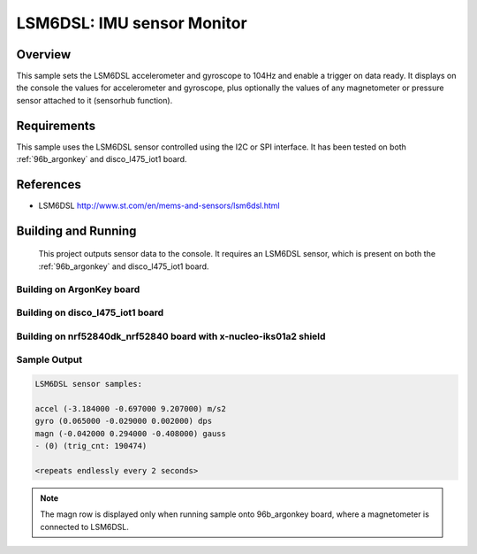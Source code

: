 .. _lsm6dsl:

LSM6DSL: IMU sensor Monitor
###########################

Overview
********
This sample sets the LSM6DSL accelerometer and gyroscope to 104Hz
and enable a trigger on data ready. It displays on the console the
values for accelerometer and gyroscope, plus optionally the values of
any magnetometer or pressure sensor attached to it (sensorhub function).


Requirements
************

This sample uses the LSM6DSL sensor controlled using the I2C or SPI interface.
It has been tested on both :ref:`96b_argonkey` and disco_l475_iot1 board.

References
**********

- LSM6DSL http://www.st.com/en/mems-and-sensors/lsm6dsl.html

Building and Running
********************

 This project outputs sensor data to the console. It requires an LSM6DSL
 sensor, which is present on both the :ref:`96b_argonkey` and disco_l475_iot1 board.

Building on ArgonKey board
==========================

.. zephyr-app-commands::
   :zephyr-app: samples/sensor/lsm6dsl
   :host-os: unix
   :board: 96b_argonkey
   :goals: build
   :compact:

Building on disco_l475_iot1 board
=================================

.. zephyr-app-commands::
   :zephyr-app: samples/sensor/lsm6dsl
   :host-os: unix
   :board: disco_l475_iot1
   :goals: build
   :compact:

Building on nrf52840dk_nrf52840 board with x-nucleo-iks01a2 shield
==================================================================

.. zephyr-app-commands::
   :zephyr-app: samples/sensor/lsm6dsl
   :host-os: unix
   :board: nrf52840dk_nrf52840
   :shield: x_nucleo_iks01a2
   :goals: build
   :compact:

Sample Output
=============

.. code-block:: console

    LSM6DSL sensor samples:

    accel (-3.184000 -0.697000 9.207000) m/s2
    gyro (0.065000 -0.029000 0.002000) dps
    magn (-0.042000 0.294000 -0.408000) gauss
    - (0) (trig_cnt: 190474)

    <repeats endlessly every 2 seconds>

.. note:: The magn row is displayed only when running sample onto 96b_argonkey board, where a magnetometer is connected to LSM6DSL.
